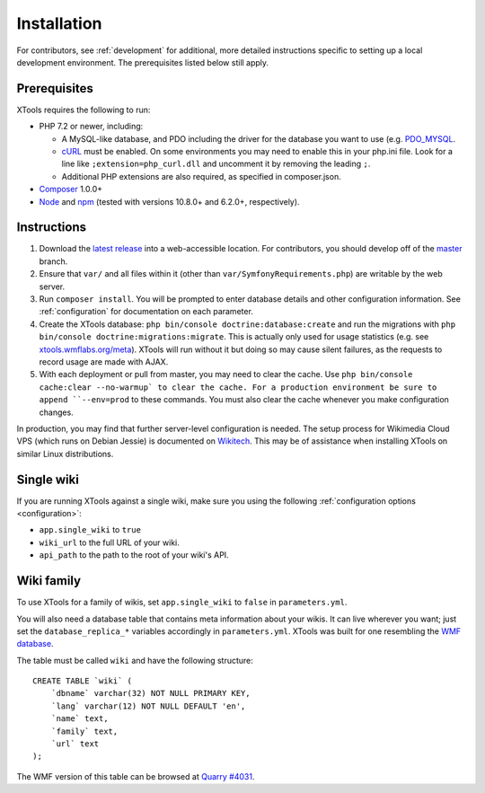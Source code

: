 .. _installation:

############
Installation
############

For contributors, see :ref:`development` for additional, more detailed instructions specific to setting up a local development environment. The prerequisites listed below still apply.

.. _prerequisites:

Prerequisites
=============

XTools requires the following to run:

- PHP 7.2 or newer, including:

  - A MySQL-like database, and PDO including the driver for the database you want to use (e.g. `PDO_MYSQL <https://secure.php.net/manual/en/ref.pdo-mysql.php>`_.
  - `cURL <https://secure.php.net/manual/en/curl.setup.php>`_ must be enabled. On some environments you may need to enable this in your php.ini file. Look for a line like ``;extension=php_curl.dll`` and uncomment it by removing the leading ``;``.
  - Additional PHP extensions are also required, as specified in composer.json.

- `Composer <https://getcomposer.org/>`_ 1.0.0+
- `Node <https://nodejs.org/en/>`_ and `npm <https://www.npmjs.com/>`_ (tested with versions 10.8.0+ and 6.2.0+, respectively).

Instructions
============

1. Download the `latest release <https://github.com/x-tools/xtools/releases>`_ into a web-accessible location. For contributors, you should develop off of the `master <https://github.com/x-tools/xtools>`_ branch.
2. Ensure that ``var/`` and all files within it (other than ``var/SymfonyRequirements.php``) are writable by the web server.
3. Run ``composer install``. You will be prompted to enter database details and other configuration information. See :ref:`configuration` for documentation on each parameter.
4. Create the XTools database: ``php bin/console doctrine:database:create`` and run the migrations with ``php bin/console doctrine:migrations:migrate``. This is actually only used for usage statistics (e.g. see `xtools.wmflabs.org/meta <https://xtools.wmflabs.org/meta>`_). XTools will run without it but doing so may cause silent failures, as the requests to record usage are made with AJAX.
5. With each deployment or pull from master, you may need to clear the cache. Use ``php bin/console cache:clear --no-warmup` to clear the cache. For a production environment be sure to append ``--env=prod`` to these commands. You must also clear the cache whenever you make configuration changes.

In production, you may find that further server-level configuration is needed. The setup process for Wikimedia Cloud VPS (which runs on Debian Jessie) is documented on `Wikitech <https://wikitech.wikimedia.org/wiki/Tool:XTools#Production>`_. This may be of assistance when installing XTools on similar Linux distributions.

Single wiki
===========

If you are running XTools against a single wiki, make sure you using the following :ref:`configuration options <configuration>`:

* ``app.single_wiki`` to ``true``
* ``wiki_url`` to the full URL of your wiki.
* ``api_path`` to the path to the root of your wiki's API.

.. _wiki-family-installation:

Wiki family
===========

To use XTools for a family of wikis, set ``app.single_wiki`` to ``false`` in ``parameters.yml``.

You will also need a database table that contains meta information about your wikis. It can live wherever you want; just set the ``database_replica_*`` variables accordingly in ``parameters.yml``. XTools was built for one resembling the `WMF database <https://wikitech.wikimedia.org/wiki/Help:MySQL_queries#meta_p_database>`_.

The table must be called ``wiki`` and have the following structure:
::

    CREATE TABLE `wiki` (
        `dbname` varchar(32) NOT NULL PRIMARY KEY,
        `lang` varchar(12) NOT NULL DEFAULT 'en',
        `name` text,
        `family` text,
        `url` text
    );

The WMF version of this table can be browsed at `Quarry #4031`_.

.. _`Quarry #4031`: https://quarry.wmflabs.org/query/4031

